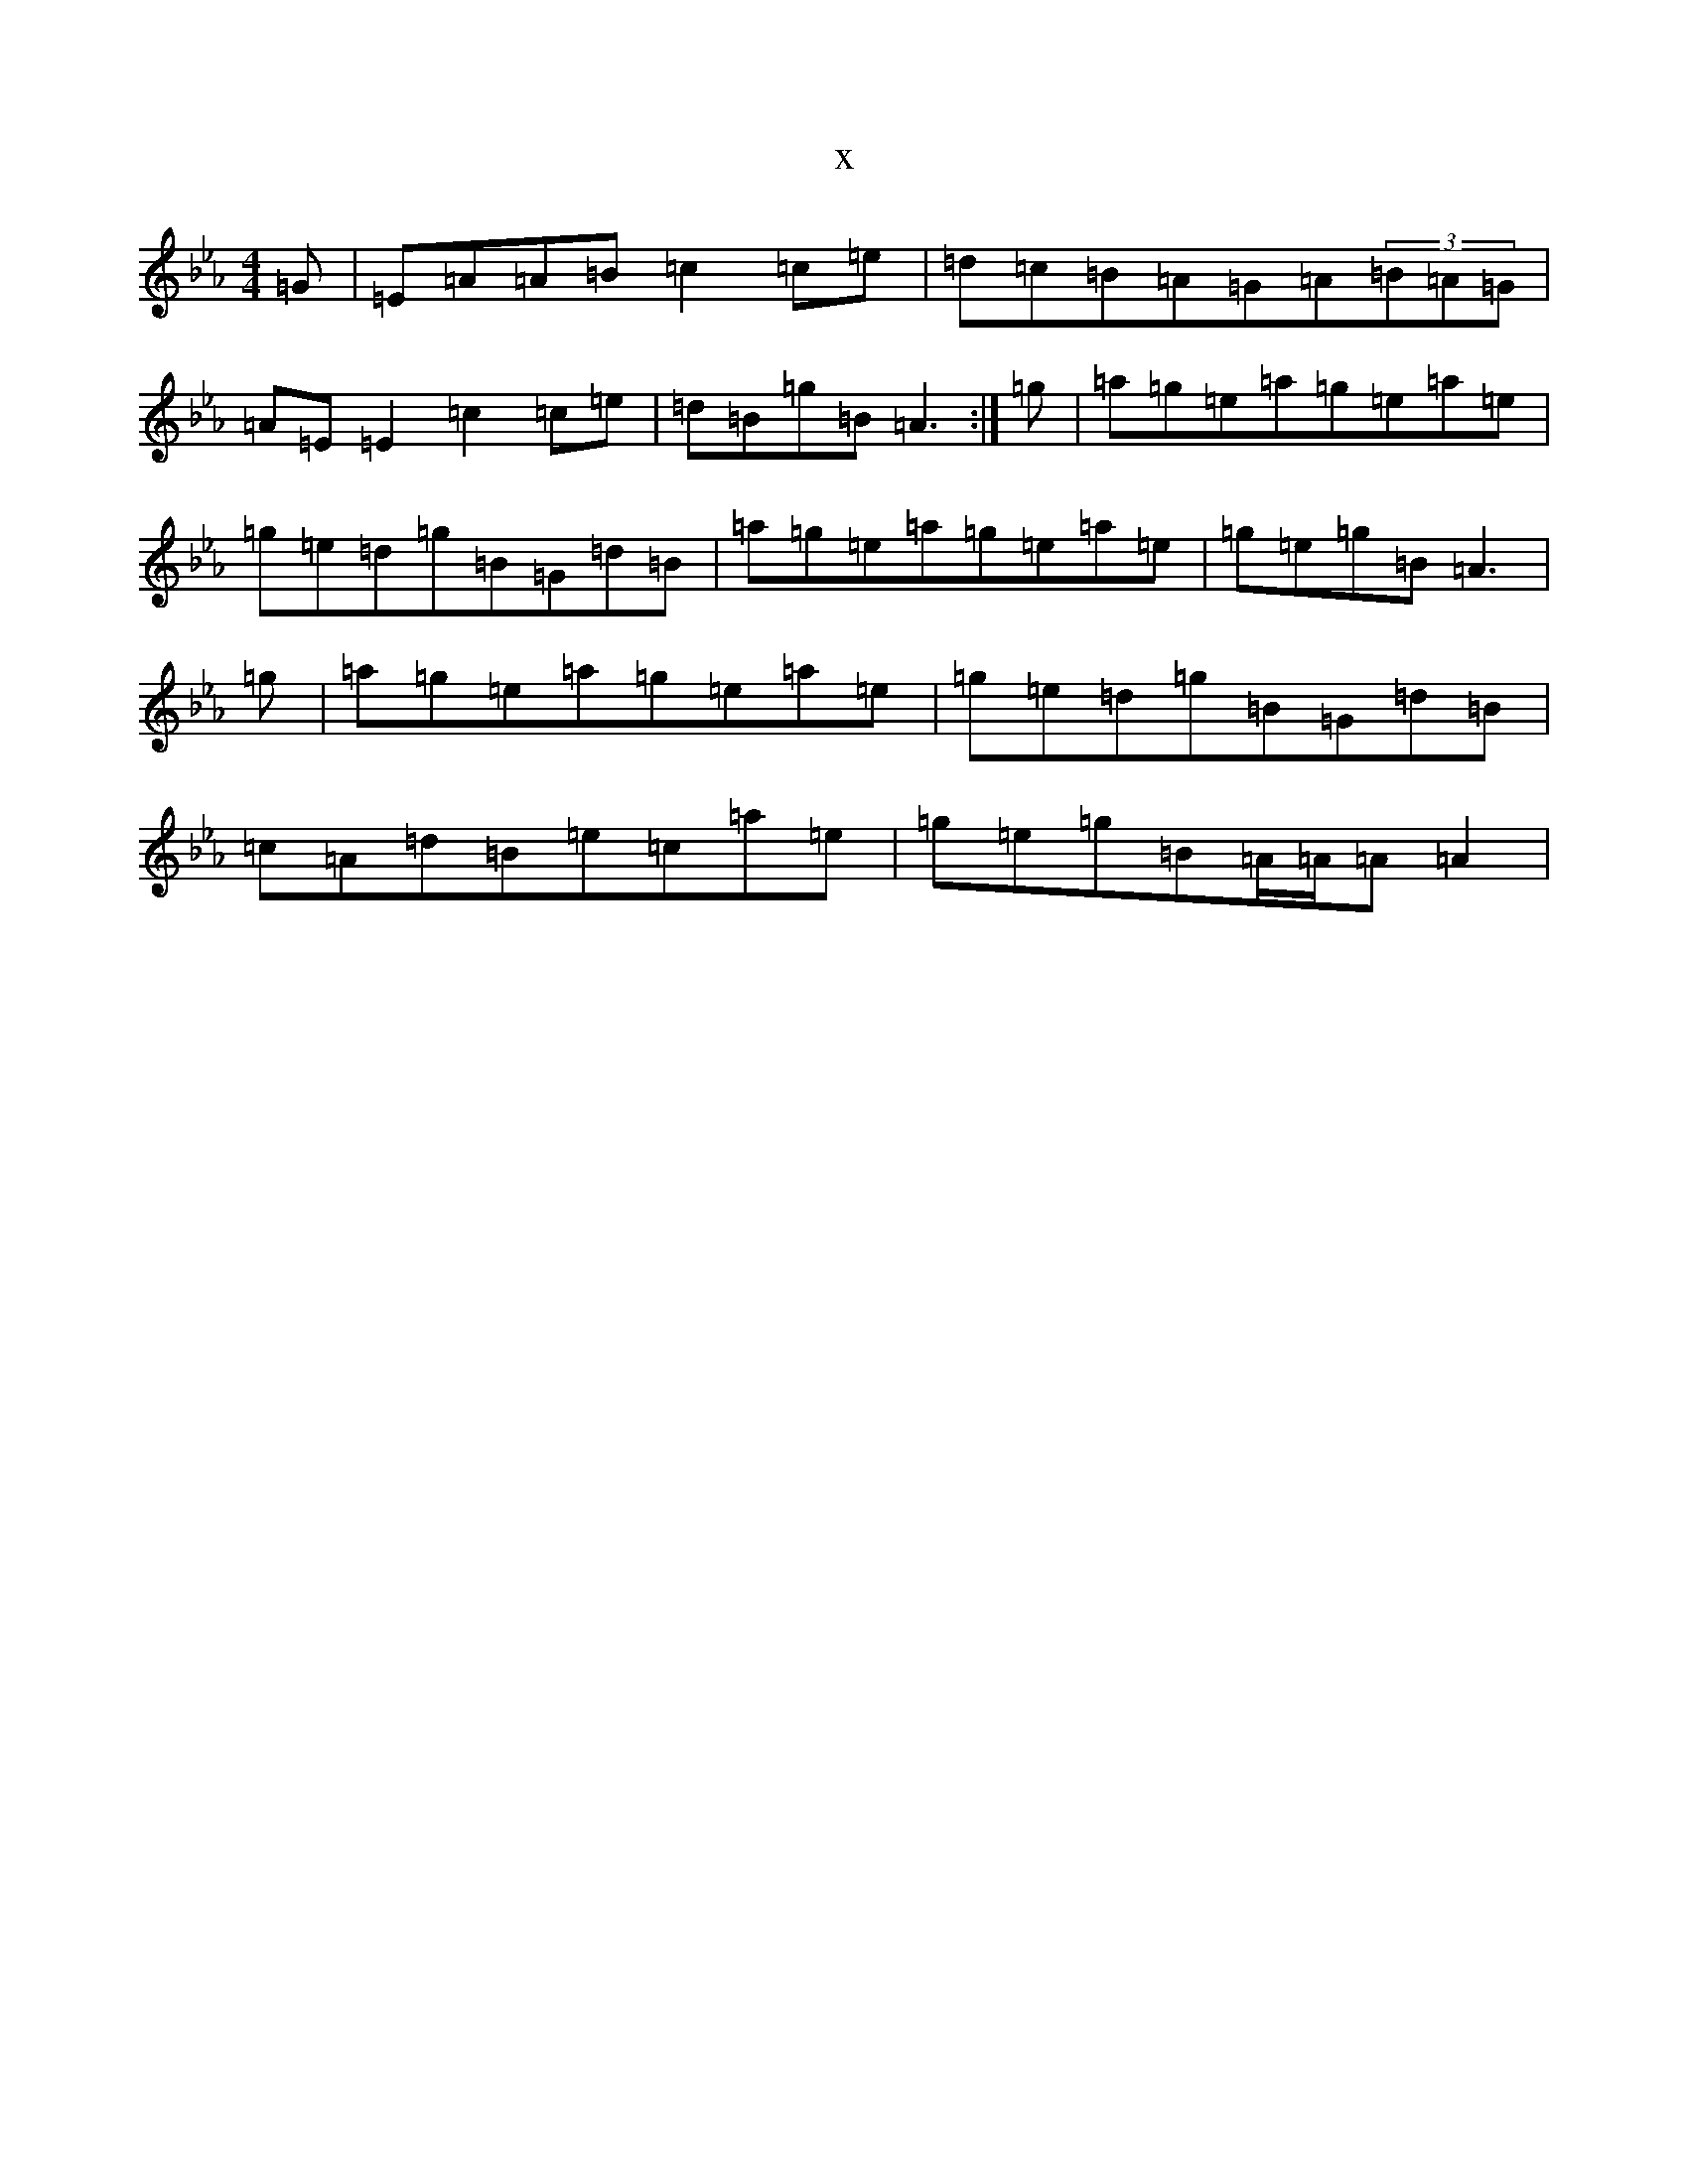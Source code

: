 X:14681
T:x
L:1/8
M:4/4
K: C minor
=G|=E=A=A=B=c2=c=e|=d=c=B=A=G=A(3=B=A=G|=A=E=E2=c2=c=e|=d=B=g=B=A3:|=g|=a=g=e=a=g=e=a=e|=g=e=d=g=B=G=d=B|=a=g=e=a=g=e=a=e|=g=e=g=B=A3|=g|=a=g=e=a=g=e=a=e|=g=e=d=g=B=G=d=B|=c=A=d=B=e=c=a=e|=g=e=g=B=A/2=A/2=A=A2|
